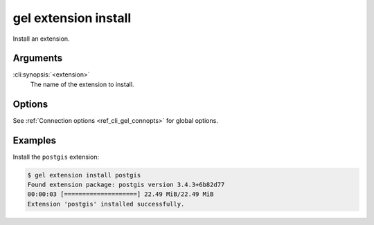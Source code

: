 .. _ref_cli_gel_extension_install:

=====================
gel extension install
=====================

Install an extension.

.. cli:synopsis::

  gel extension install <extension> [<options>]

Arguments
=========

:cli:synopsis:`<extension>`
    The name of the extension to install.

Options
=======

See :ref:`Connection options <ref_cli_gel_connopts>` for global options.

Examples
========

Install the ``postgis`` extension:

.. code-block:: bash

  $ gel extension install postgis
  Found extension package: postgis version 3.4.3+6b82d77
  00:00:03 [====================] 22.49 MiB/22.49 MiB
  Extension 'postgis' installed successfully.
